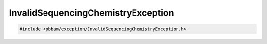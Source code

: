 InvalidSequencingChemistryException
===================================

.. code-block:: cpp

   #include <pbbam/exception/InvalidSequencingChemistryException.h>

.. doxygenclass:: PacBio::BAM::InvalidSequencingChemistryException
   :members:
   :protected-members:
   :undoc-members: